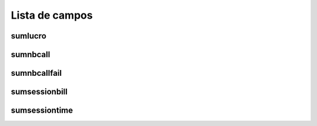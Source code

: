 .. _callSummaryPerUser-menu-list:

***************
Lista de campos
***************



.. _callSummaryPerUser-sumlucro:

sumlucro
""""""""





.. _callSummaryPerUser-sumnbcall:

sumnbcall
"""""""""





.. _callSummaryPerUser-sumnbcallfail:

sumnbcallfail
"""""""""""""





.. _callSummaryPerUser-sumsessionbill:

sumsessionbill
""""""""""""""





.. _callSummaryPerUser-sumsessiontime:

sumsessiontime
""""""""""""""




